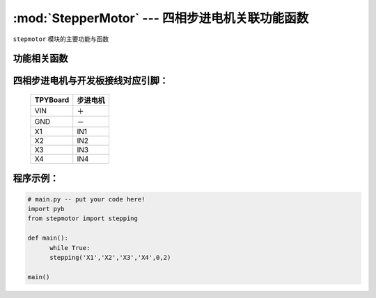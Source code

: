 :mod:`StepperMotor` --- 四相步进电机关联功能函数
==================================================

.. module:: Stepper motor
   :synopsis: 四相步进电机关联功能函数

``stepmotor`` 模块的主要功能与函数

功能相关函数
----------------------

.. only:: port_tpyboard
    
    .. function:: stepmotor.stepping(a,b,c,d,dir,speed)

    步进电机旋转函数。
        - ``a`` 驱动板IN1连接的引脚编号
        - ``b`` 驱动板IN2连接的引脚编号
        - ``c`` 驱动板IN3连接的引脚编号
        - ``d`` 驱动板IN4连接的引脚编号
        - ``dir`` 旋转的方向（1：顺时针，0：逆时针）
        - ``speed`` 旋转速度，最小值为2

四相步进电机与开发板接线对应引脚：
------------------------------------

		+------------+-----------+
		| TPYBoard   | 步进电机  |
		+============+===========+
		| VIN        |   ＋      |
		+------------+-----------+
		| GND        |   －      |
		+------------+-----------+
		| X1         |   IN1     |
		+------------+-----------+
		| X2         |   IN2     |
		+------------+-----------+
		| X3         |   IN3     |
		+------------+-----------+
		| X4         |   IN4     |
		+------------+-----------+

程序示例：
----------

.. code-block:: python

  # main.py -- put your code here!
  import pyb
  from stepmotor import stepping

  def main():
	while True:
	stepping('X1','X2','X3','X4',0,2)

  main()